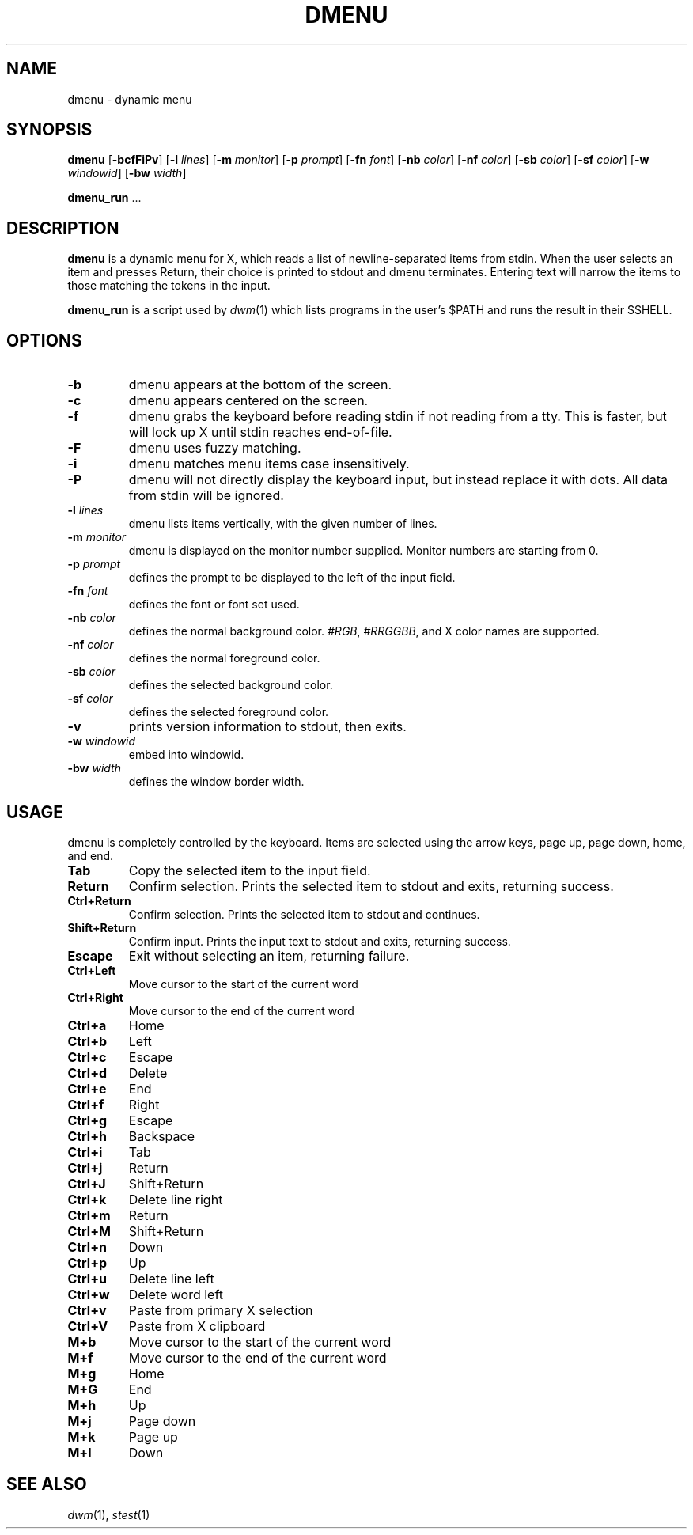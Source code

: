 .TH DMENU 1 dmenu\-VERSION
.SH NAME
dmenu \- dynamic menu
.SH SYNOPSIS
.B dmenu
.RB [ \-bcfFiPv ]
.RB [ \-l
.IR lines ]
.RB [ \-m
.IR monitor ]
.RB [ \-p
.IR prompt ]
.RB [ \-fn
.IR font ]
.RB [ \-nb
.IR color ]
.RB [ \-nf
.IR color ]
.RB [ \-sb
.IR color ]
.RB [ \-sf
.IR color ]
.RB [ \-w
.IR windowid ]
.RB [ \-bw
.IR width ]
.P
.BR dmenu_run " ..."
.SH DESCRIPTION
.B dmenu
is a dynamic menu for X, which reads a list of newline\-separated items from
stdin. When the user selects an item and presses Return, their choice is printed
to stdout and dmenu terminates. Entering text will narrow the items to those
matching the tokens in the input.
.P
.B dmenu_run
is a script used by
.IR dwm (1)
which lists programs in the user's $PATH and runs the result in their $SHELL.
.SH OPTIONS
.TP
.B \-b
dmenu appears at the bottom of the screen.
.TP
.B \-c
dmenu appears centered on the screen.
.TP
.B \-f
dmenu grabs the keyboard before reading stdin if not reading from a tty. This
is faster, but will lock up X until stdin reaches end\-of\-file.
.TP
.B \-F
dmenu uses fuzzy matching.
.TP
.B \-i
dmenu matches menu items case insensitively.
.TP
.B \-P
dmenu will not directly display the keyboard input, but instead replace it with dots. All data from stdin will be ignored.
.TP
.BI \-l " lines"
dmenu lists items vertically, with the given number of lines.
.TP
.BI \-m " monitor"
dmenu is displayed on the monitor number supplied. Monitor numbers are starting
from 0.
.TP
.BI \-p " prompt"
defines the prompt to be displayed to the left of the input field.
.TP
.BI \-fn " font"
defines the font or font set used.
.TP
.BI \-nb " color"
defines the normal background color.
.IR #RGB ,
.IR #RRGGBB ,
and X color names are supported.
.TP
.BI \-nf " color"
defines the normal foreground color.
.TP
.BI \-sb " color"
defines the selected background color.
.TP
.BI \-sf " color"
defines the selected foreground color.
.TP
.B \-v
prints version information to stdout, then exits.
.TP
.BI \-w " windowid"
embed into windowid.
.TP
.BI \-bw " width"
defines the window border width.
.SH USAGE
dmenu is completely controlled by the keyboard. Items are selected using the
arrow keys, page up, page down, home, and end.
.TP
.B Tab
Copy the selected item to the input field.
.TP
.B Return
Confirm selection. Prints the selected item to stdout and exits, returning
success.
.TP
.B Ctrl+Return
Confirm selection. Prints the selected item to stdout and continues.
.TP
.B Shift+Return
Confirm input. Prints the input text to stdout and exits, returning success.
.TP
.B Escape
Exit without selecting an item, returning failure.
.TP
.B Ctrl+Left
Move cursor to the start of the current word
.TP
.B Ctrl+Right
Move cursor to the end of the current word
.TP
.B Ctrl+a
Home
.TP
.B Ctrl+b
Left
.TP
.B Ctrl+c
Escape
.TP
.B Ctrl+d
Delete
.TP
.B Ctrl+e
End
.TP
.B Ctrl+f
Right
.TP
.B Ctrl+g
Escape
.TP
.B Ctrl+h
Backspace
.TP
.B Ctrl+i
Tab
.TP
.B Ctrl+j
Return
.TP
.B Ctrl+J
Shift+Return
.TP
.B Ctrl+k
Delete line right
.TP
.B Ctrl+m
Return
.TP
.B Ctrl+M
Shift+Return
.TP
.B Ctrl+n
Down
.TP
.B Ctrl+p
Up
.TP
.B Ctrl+u
Delete line left
.TP
.B Ctrl+w
Delete word left
.TP
.B Ctrl+v
Paste from primary X selection
.TP
.B Ctrl+V
Paste from X clipboard
.TP
.B M+b
Move cursor to the start of the current word
.TP
.B M+f
Move cursor to the end of the current word
.TP
.B M+g
Home
.TP
.B M+G
End
.TP
.B M+h
Up
.TP
.B M+j
Page down
.TP
.B M+k
Page up
.TP
.B M+l
Down
.SH SEE ALSO
.IR dwm (1),
.IR stest (1)
